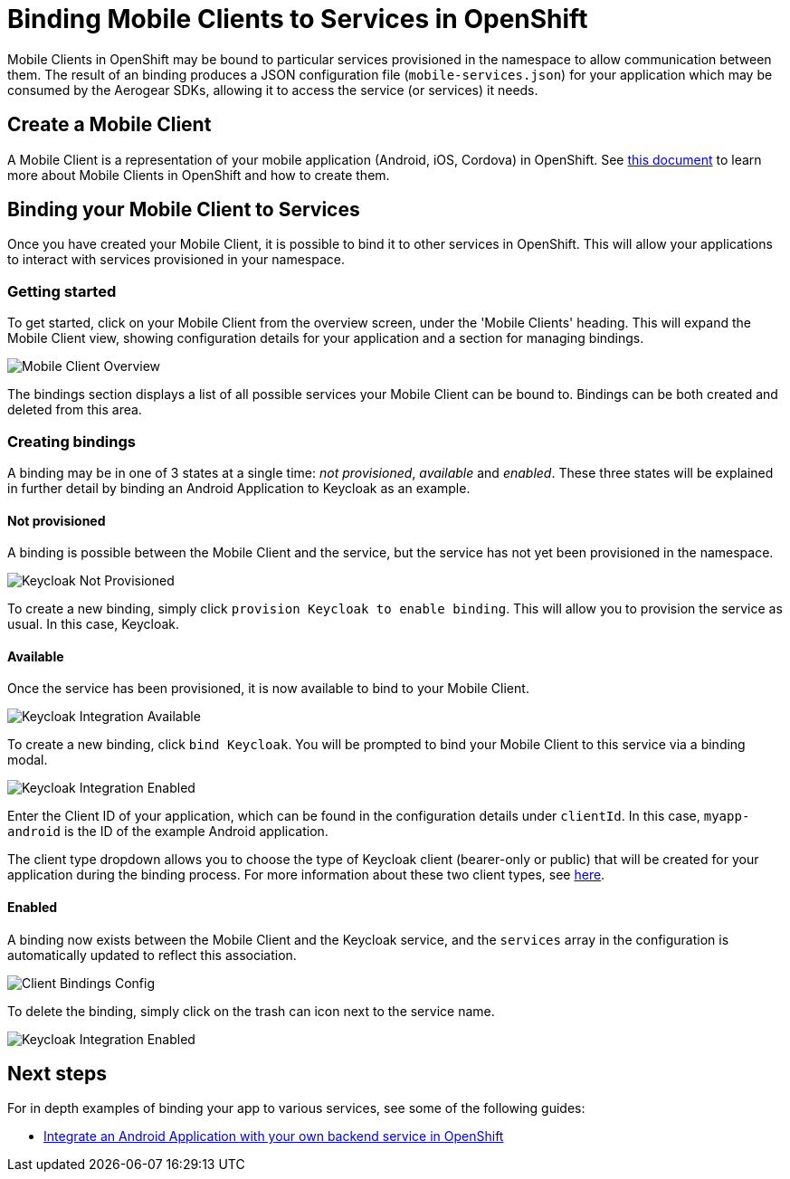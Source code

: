 = Binding Mobile Clients to Services in OpenShift

Mobile Clients in OpenShift may be bound to particular services provisioned in the namespace to allow communication between them. 
The result of an binding produces a JSON configuration file (`mobile-services.json`) for your application which may be consumed by the Aerogear SDKs, allowing it to access the service (or services) it needs.

== Create a Mobile Client
A Mobile Client is a representation of your mobile application (Android, iOS, Cordova) in OpenShift. See link:./mobile-clients-in-openshift.adoc[this document] to learn more about Mobile Clients in OpenShift and how to create them. 

== Binding your Mobile Client to Services

Once you have created your Mobile Client, it is possible to
bind it to other services in OpenShift. This will allow your applications to interact with services provisioned in your namespace. 

=== Getting started
To get started, click on your Mobile Client from the overview screen, under the 'Mobile Clients' heading.
This will expand the Mobile Client view, showing configuration details for your application and a section for managing bindings.

image:./images/mobile-client-overview.png[Mobile Client Overview]

The bindings section displays a list of all possible services your Mobile Client can be bound to. Bindings can be both created and deleted from this area. 

=== Creating bindings

A binding may be in one of 3 states at a single time: _not provisioned_, _available_ and _enabled_. 
These three states will be explained in further detail by binding an Android Application to Keycloak as an example.

==== Not provisioned

A binding is possible between the Mobile Client and the service, but the service has not yet been provisioned in the namespace. 

image:./images/keycloak-not-provisioned.png[Keycloak Not Provisioned]

To create a new binding, simply click `provision Keycloak to enable binding`. This will allow you to provision the service as usual. In this case, Keycloak. 


==== Available

Once the service has been provisioned, it is now available to bind to your Mobile Client. 

image:./images/keycloak-available.png[Keycloak Integration Available]

To create a new binding, click  `bind Keycloak`. You will be prompted to bind your Mobile Client to this service via a binding modal. 

image:./images/keycloak-binding-modal.png[Keycloak Integration Enabled]

Enter the Client ID of your application, which can be found in the configuration details under `clientId`. In this case, `myapp-android` is the ID of the example Android application.

The client type dropdown allows you to choose the type of Keycloak client (bearer-only or public) that will be created for your application during the binding process. For more information about these two client types, see link:#[here].

==== Enabled

A binding now exists between the Mobile Client and the Keycloak service, and the `services` array in the configuration is automatically updated to reflect this association. 

image:./images/keycloak-client-config.png[Client Bindings Config]

To delete the binding, simply click on the trash can icon next to the service name. 

image:./images/keycloak-enabled.png[Keycloak Integration Enabled]

== Next steps

For in depth examples of binding your app to various services, see some of the following guides:

* link:./integrate-android-app-with-custom-service.adoc[Integrate an Android Application with your own backend service in OpenShift]
